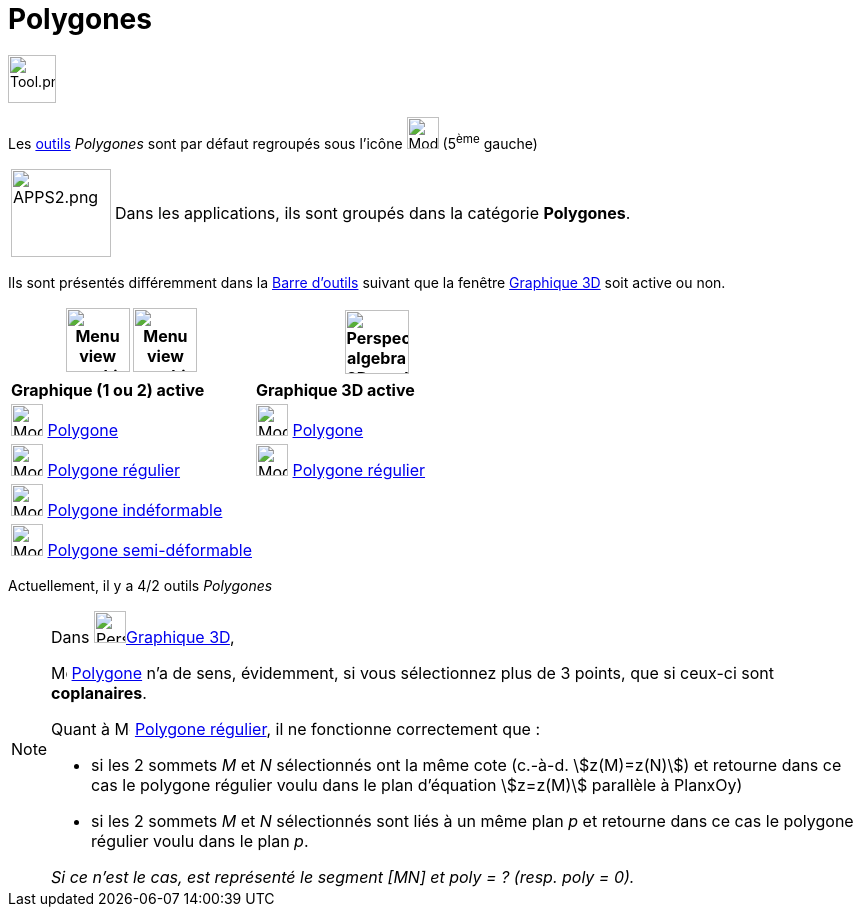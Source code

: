 = Polygones
:page-en: tools/Polygon_Tools
ifdef::env-github[:imagesdir: /fr/modules/ROOT/assets/images]

image:Tool.png[Tool.png,width=48,height=48]

Les xref:/Outils.adoc[outils] _Polygones_ sont par défaut regroupés sous l’icône image:32px-Mode_polygon.svg.png[Mode
polygon.svg,width=32,height=32] (5^ème^ gauche)

[width=100%, cols="12%,88%",]
|===
|image:APPS2.png[APPS2.png,width=100,height=88]   |Dans les applications, ils sont groupés dans la catégorie **Polygones**.
|===


Ils sont présentés différemment dans la xref:/Barre_d_outils.adoc[Barre d'outils] suivant que la fenêtre
xref:/Graphique_3D.adoc[Graphique 3D] soit active ou non.




[width="100%",cols="50%,50%",options="header",]
|===
|image:64px-Menu_view_graphics.svg.png[Menu view graphics.svg,width=64,height=64] image:Menu_view_graphics2.png[Menu view graphics2.pngg,width=64,height=64]|
image:64px-Perspectives_algebra_3Dgraphics.svg.png[Perspectives algebra 3Dgraphics.svg,width=64,height=64]
|*Graphique (1 ou 2) active*|*Graphique 3D active*
|image:32px-Mode_polygon.svg.png[Mode polygon.svg,width=32,height=32] xref:/tools/Polygone.adoc[Polygone]
|image:32px-Mode_polygon.svg.png[Mode polygon.svg,width=32,height=32] xref:/tools/Polygone.adoc[Polygone]

|image:32px-Mode_regularpolygon.svg.png[Mode regularpolygon.svg,width=32,height=32] xref:/tools/Polygone_régulier.adoc[Polygone régulier]
|image:32px-Mode_regularpolygon.svg.png[Mode regularpolygon.svg,width=32,height=32] xref:/tools/Polygone_régulier.adoc[Polygone régulier]

|image:32px-Mode_rigidpolygon.svg.png[Mode rigidpolygon.svg,width=32,height=32] xref:/tools/Polygone_indéformable.adoc[Polygone indéformable]
|

|image:32px-Mode_vectorpolygon.svg.png[Mode vectorpolygon.svg,width=32,height=32] xref:/tools/Polygone_semi_déformable.adoc[Polygone semi-déformable]
|

|===



Actuellement, il y a 4/2 outils _Polygones_

[NOTE]
====

Dans image:64px-Perspectives_algebra_3Dgraphics.svg.png[Perspectives algebra 3Dgraphics.svg,width=32,height=32]xref:/Graphique_3D.adoc[Graphique 3D],
 
image:32px-Mode_polygon.svg.png[Mode polygon.svg,width=16,height=16] xref:/tools/Polygone.adoc[Polygone] n'a de sens, évidemment, si vous sélectionnez plus de 3 points, que si ceux-ci sont *coplanaires*.

Quant à image:32px-Mode_regularpolygon.svg.png[Mode regularpolygon.svg,width=16,height=16] xref:/tools/Polygone_régulier.adoc[Polygone régulier], il ne fonctionne correctement que :

* si les 2 sommets _M_ et _N_ sélectionnés ont la même cote (c.-à-d.  stem:[z(M)=z(N)]) et retourne dans ce cas le polygone régulier voulu dans le plan d'équation stem:[z=z(M)] parallèle à PlanxOy)

* si les 2 sommets _M_ et _N_ sélectionnés sont liés à un même plan _p_ et retourne dans ce cas le polygone régulier voulu dans le plan _p_.

_Si ce n'est le cas, est représenté le segment [MN] et poly = ? (resp. poly = 0)._
====





